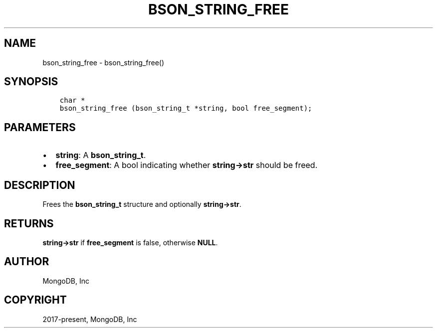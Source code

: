.\" Man page generated from reStructuredText.
.
.TH "BSON_STRING_FREE" "3" "Nov 03, 2021" "1.19.2" "libbson"
.SH NAME
bson_string_free \- bson_string_free()
.
.nr rst2man-indent-level 0
.
.de1 rstReportMargin
\\$1 \\n[an-margin]
level \\n[rst2man-indent-level]
level margin: \\n[rst2man-indent\\n[rst2man-indent-level]]
-
\\n[rst2man-indent0]
\\n[rst2man-indent1]
\\n[rst2man-indent2]
..
.de1 INDENT
.\" .rstReportMargin pre:
. RS \\$1
. nr rst2man-indent\\n[rst2man-indent-level] \\n[an-margin]
. nr rst2man-indent-level +1
.\" .rstReportMargin post:
..
.de UNINDENT
. RE
.\" indent \\n[an-margin]
.\" old: \\n[rst2man-indent\\n[rst2man-indent-level]]
.nr rst2man-indent-level -1
.\" new: \\n[rst2man-indent\\n[rst2man-indent-level]]
.in \\n[rst2man-indent\\n[rst2man-indent-level]]u
..
.SH SYNOPSIS
.INDENT 0.0
.INDENT 3.5
.sp
.nf
.ft C
char *
bson_string_free (bson_string_t *string, bool free_segment);
.ft P
.fi
.UNINDENT
.UNINDENT
.SH PARAMETERS
.INDENT 0.0
.IP \(bu 2
\fBstring\fP: A \fBbson_string_t\fP\&.
.IP \(bu 2
\fBfree_segment\fP: A bool indicating whether \fBstring\->str\fP should be freed.
.UNINDENT
.SH DESCRIPTION
.sp
Frees the \fBbson_string_t\fP structure and optionally \fBstring\->str\fP\&.
.SH RETURNS
.sp
\fBstring\->str\fP if \fBfree_segment\fP is false, otherwise \fBNULL\fP\&.
.SH AUTHOR
MongoDB, Inc
.SH COPYRIGHT
2017-present, MongoDB, Inc
.\" Generated by docutils manpage writer.
.
